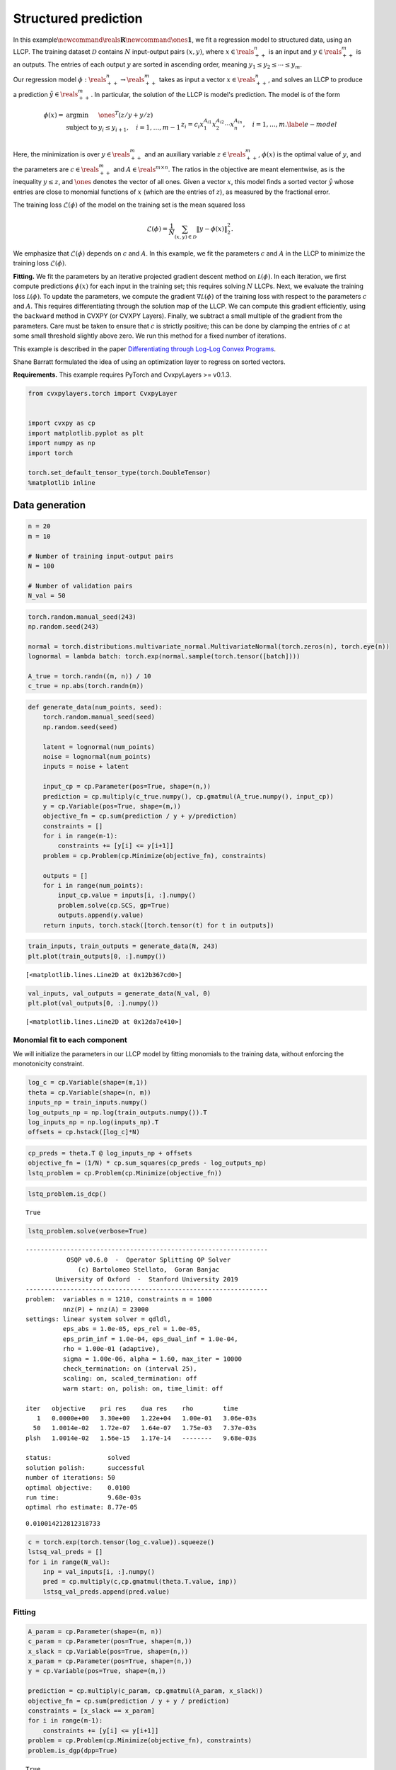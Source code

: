 
Structured prediction
=====================

In this
example\ :math:`\newcommand{\reals}{\mathbf{R}}`\ :math:`\newcommand{\ones}{\mathbf{1}}`,
we fit a regression model to structured data, using an LLCP. The
training dataset :math:`\mathcal D` contains :math:`N` input-output
pairs :math:`(x, y)`, where :math:`x \in \reals^{n}_{++}` is an input
and :math:`y \in \reals^{m}_{++}` is an outputs. The entries of each
output :math:`y` are sorted in ascending order, meaning
:math:`y_1 \leq y_2 \leq \cdots \leq y_m`.

Our regression model :math:`\phi : \reals^{n}_{++} \to \reals^{m}_{++}`
takes as input a vector :math:`x \in \reals^{n}_{++}`, and solves an
LLCP to produce a prediction :math:`\hat y \in \reals^{m}_{++}`. In
particular, the solution of the LLCP is model's prediction. The model is
of the form

.. math::


   \begin{equation}
   \begin{array}{lll}
   \phi(x) = &
   \mbox{argmin} & \ones^T (z/y + y / z) \\
   & \mbox{subject to} &  y_i \leq y_{i+1}, \quad i=1, \ldots, m-1 \\
   && z_i = c_i x_1^{A_{i1}}x_2^{A_{i2}}\cdots x_n^{A_{in}}, \quad i = 1, \ldots, m.
   \end{array}\label{e-model}
   \end{equation}

Here, the minimization is over :math:`y \in \reals^{m}_{++}` and an
auxiliary variable :math:`z \in \reals^{m}_{++}`, :math:`\phi(x)` is the
optimal value of :math:`y`, and the parameters are
:math:`c \in \reals^{m}_{++}` and :math:`A \in \reals^{m \times n}`. The
ratios in the objective are meant elementwise, as is the inequality
:math:`y \leq z`, and :math:`\ones` denotes the vector of all ones.
Given a vector :math:`x`, this model finds a sorted vector
:math:`\hat y` whose entries are close to monomial functions of
:math:`x` (which are the entries of :math:`z`), as measured by the
fractional error.

The training loss :math:`\mathcal{L}(\phi)` of the model on the training
set is the mean squared loss

.. math::


   \mathcal{L}(\phi) = \frac{1}{N}\sum_{(x, y) \in \mathcal D} \|y - \phi(x)\|_2^2.

We emphasize that :math:`\mathcal{L}(\phi)` depends on :math:`c` and
:math:`A`. In this example, we fit the parameters :math:`c` and
:math:`A` in the LLCP to minimize the training loss
:math:`\mathcal{L}(\phi)`.

**Fitting.** We fit the parameters by an iterative projected gradient
descent method on :math:`\mathcal L(\phi)`. In each iteration, we first
compute predictions :math:`\phi(x)` for each input in the training set;
this requires solving :math:`N` LLCPs. Next, we evaluate the training
loss :math:`\mathcal L(\phi)`. To update the parameters, we compute the
gradient :math:`\nabla \mathcal L(\phi)` of the training loss with
respect to the parameters :math:`c` and :math:`A`. This requires
differentiating through the solution map of the LLCP. We can compute
this gradient efficiently, using the ``backward`` method in CVXPY (or
CVXPY Layers). Finally, we subtract a small multiple of the gradient
from the parameters. Care must be taken to ensure that :math:`c` is
strictly positive; this can be done by clamping the entries of :math:`c`
at some small threshold slightly above zero. We run this method for a
fixed number of iterations.

This example is described in the paper `Differentiating through Log-Log
Convex
Programs <http://web.stanford.edu/~boyd/papers/pdf/diff_llcvx.pdf>`__.

Shane Barratt formulated the idea of using an optimization layer to
regress on sorted vectors.

**Requirements.** This example requires PyTorch and CvxpyLayers >=
v0.1.3.

.. code:: ipython3

    from cvxpylayers.torch import CvxpyLayer
    
    
    import cvxpy as cp
    import matplotlib.pyplot as plt
    import numpy as np
    import torch
    
    torch.set_default_tensor_type(torch.DoubleTensor)
    %matplotlib inline

Data generation
~~~~~~~~~~~~~~~

.. code:: ipython3

    n = 20
    m = 10
    
    # Number of training input-output pairs
    N = 100
    
    # Number of validation pairs
    N_val = 50

.. code:: ipython3

    torch.random.manual_seed(243)
    np.random.seed(243)
    
    normal = torch.distributions.multivariate_normal.MultivariateNormal(torch.zeros(n), torch.eye(n))
    lognormal = lambda batch: torch.exp(normal.sample(torch.tensor([batch])))
    
    A_true = torch.randn((m, n)) / 10
    c_true = np.abs(torch.randn(m))

.. code:: ipython3

    def generate_data(num_points, seed):
        torch.random.manual_seed(seed)
        np.random.seed(seed)
        
        latent = lognormal(num_points)
        noise = lognormal(num_points)
        inputs = noise + latent
    
        input_cp = cp.Parameter(pos=True, shape=(n,))
        prediction = cp.multiply(c_true.numpy(), cp.gmatmul(A_true.numpy(), input_cp))
        y = cp.Variable(pos=True, shape=(m,))
        objective_fn = cp.sum(prediction / y + y/prediction)
        constraints = []
        for i in range(m-1):
            constraints += [y[i] <= y[i+1]]
        problem = cp.Problem(cp.Minimize(objective_fn), constraints)
        
        outputs = []
        for i in range(num_points):
            input_cp.value = inputs[i, :].numpy()
            problem.solve(cp.SCS, gp=True)
            outputs.append(y.value)
        return inputs, torch.stack([torch.tensor(t) for t in outputs])

.. code:: ipython3

    train_inputs, train_outputs = generate_data(N, 243)
    plt.plot(train_outputs[0, :].numpy())




.. parsed-literal::

    [<matplotlib.lines.Line2D at 0x12b367cd0>]




.. image:: structured_prediction_files/structured_prediction_6_1.png


.. code:: ipython3

    val_inputs, val_outputs = generate_data(N_val, 0)
    plt.plot(val_outputs[0, :].numpy())




.. parsed-literal::

    [<matplotlib.lines.Line2D at 0x12da7e410>]




.. image:: structured_prediction_files/structured_prediction_7_1.png


Monomial fit to each component
------------------------------

We will initialize the parameters in our LLCP model by fitting monomials
to the training data, without enforcing the monotonicity constraint.

.. code:: ipython3

    log_c = cp.Variable(shape=(m,1))
    theta = cp.Variable(shape=(n, m))
    inputs_np = train_inputs.numpy()
    log_outputs_np = np.log(train_outputs.numpy()).T
    log_inputs_np = np.log(inputs_np).T
    offsets = cp.hstack([log_c]*N)

.. code:: ipython3

    cp_preds = theta.T @ log_inputs_np + offsets
    objective_fn = (1/N) * cp.sum_squares(cp_preds - log_outputs_np)
    lstq_problem = cp.Problem(cp.Minimize(objective_fn))

.. code:: ipython3

    lstq_problem.is_dcp()




.. parsed-literal::

    True



.. code:: ipython3

    lstq_problem.solve(verbose=True)


.. parsed-literal::

    -----------------------------------------------------------------
               OSQP v0.6.0  -  Operator Splitting QP Solver
                  (c) Bartolomeo Stellato,  Goran Banjac
            University of Oxford  -  Stanford University 2019
    -----------------------------------------------------------------
    problem:  variables n = 1210, constraints m = 1000
              nnz(P) + nnz(A) = 23000
    settings: linear system solver = qdldl,
              eps_abs = 1.0e-05, eps_rel = 1.0e-05,
              eps_prim_inf = 1.0e-04, eps_dual_inf = 1.0e-04,
              rho = 1.00e-01 (adaptive),
              sigma = 1.00e-06, alpha = 1.60, max_iter = 10000
              check_termination: on (interval 25),
              scaling: on, scaled_termination: off
              warm start: on, polish: on, time_limit: off
    
    iter   objective    pri res    dua res    rho        time
       1   0.0000e+00   3.30e+00   1.22e+04   1.00e-01   3.06e-03s
      50   1.0014e-02   1.72e-07   1.64e-07   1.75e-03   7.37e-03s
    plsh   1.0014e-02   1.56e-15   1.17e-14   --------   9.68e-03s
    
    status:               solved
    solution polish:      successful
    number of iterations: 50
    optimal objective:    0.0100
    run time:             9.68e-03s
    optimal rho estimate: 8.77e-05
    




.. parsed-literal::

    0.010014212812318733



.. code:: ipython3

    c = torch.exp(torch.tensor(log_c.value)).squeeze()
    lstsq_val_preds = []
    for i in range(N_val):
        inp = val_inputs[i, :].numpy()
        pred = cp.multiply(c,cp.gmatmul(theta.T.value, inp))
        lstsq_val_preds.append(pred.value)

Fitting
-------

.. code:: ipython3

    A_param = cp.Parameter(shape=(m, n))
    c_param = cp.Parameter(pos=True, shape=(m,))
    x_slack = cp.Variable(pos=True, shape=(n,))
    x_param = cp.Parameter(pos=True, shape=(n,))
    y = cp.Variable(pos=True, shape=(m,))
    
    prediction = cp.multiply(c_param, cp.gmatmul(A_param, x_slack))
    objective_fn = cp.sum(prediction / y + y / prediction)
    constraints = [x_slack == x_param]
    for i in range(m-1):
        constraints += [y[i] <= y[i+1]]
    problem = cp.Problem(cp.Minimize(objective_fn), constraints)
    problem.is_dgp(dpp=True)




.. parsed-literal::

    True



.. code:: ipython3

    A_param.value = np.random.randn(m, n)
    x_param.value = np.abs(np.random.randn(n))
    c_param.value = np.abs(np.random.randn(m))
    
    layer = CvxpyLayer(problem, parameters=[A_param, c_param, x_param], variables=[y], gp=True)

.. code:: ipython3

    torch.random.manual_seed(1)
    A_tch = torch.tensor(theta.T.value)
    A_tch.requires_grad_(True)
    c_tch = torch.tensor(np.squeeze(np.exp(log_c.value)))
    c_tch.requires_grad_(True)
    train_losses = []
    val_losses = []
    
    lam1 = torch.tensor(1e-1)
    lam2 = torch.tensor(1e-1)
    
    opt = torch.optim.SGD([A_tch, c_tch], lr=5e-2)
    for epoch in range(10):
        preds = layer(A_tch, c_tch, train_inputs, solver_args={'acceleration_lookback': 0})[0]
        loss = (preds - train_outputs).pow(2).sum(axis=1).mean(axis=0)
    
        with torch.no_grad():
            val_preds = layer(A_tch, c_tch, val_inputs, solver_args={'acceleration_lookback': 0})[0]
            val_loss = (val_preds - val_outputs).pow(2).sum(axis=1).mean(axis=0)
    
        print('(epoch {0}) train / val ({1:.4f} / {2:.4f}) '.format(epoch, loss, val_loss))
        train_losses.append(loss.item())
        val_losses.append(val_loss.item())
        
        opt.zero_grad()
        loss.backward()
        opt.step()
        with torch.no_grad():
            c_tch = torch.max(c_tch, torch.tensor(1e-8))


.. parsed-literal::

    (epoch 0) train / val (0.0018 / 0.0014) 
    (epoch 1) train / val (0.0017 / 0.0014) 
    (epoch 2) train / val (0.0017 / 0.0014) 
    (epoch 3) train / val (0.0017 / 0.0014) 
    (epoch 4) train / val (0.0017 / 0.0014) 
    (epoch 5) train / val (0.0017 / 0.0014) 
    (epoch 6) train / val (0.0016 / 0.0014) 
    (epoch 7) train / val (0.0016 / 0.0014) 
    (epoch 8) train / val (0.0016 / 0.0014) 
    (epoch 9) train / val (0.0016 / 0.0014) 


.. code:: ipython3

    with torch.no_grad():
        train_preds_tch = layer(A_tch, c_tch, train_inputs)[0]
        train_preds = [t.detach().numpy() for t in train_preds_tch]

.. code:: ipython3

    with torch.no_grad():
        val_preds_tch = layer(A_tch, c_tch, val_inputs)[0]
        val_preds = [t.detach().numpy() for t in val_preds_tch]

.. code:: ipython3

    fig = plt.figure()
    
    
    i = 0
    plt.plot(val_preds[i], label='LLCP', color='teal')
    plt.plot(lstsq_val_preds[i], label='least squares', linestyle='--', color='gray')
    plt.plot(val_outputs[i], label='true', linestyle='-.', color='orange')
    w, h = 8, 3.5
    plt.xlabel(r'$i$')
    plt.ylabel(r'$y_i$')
    plt.legend()
    plt.show()



.. image:: structured_prediction_files/structured_prediction_20_0.png

